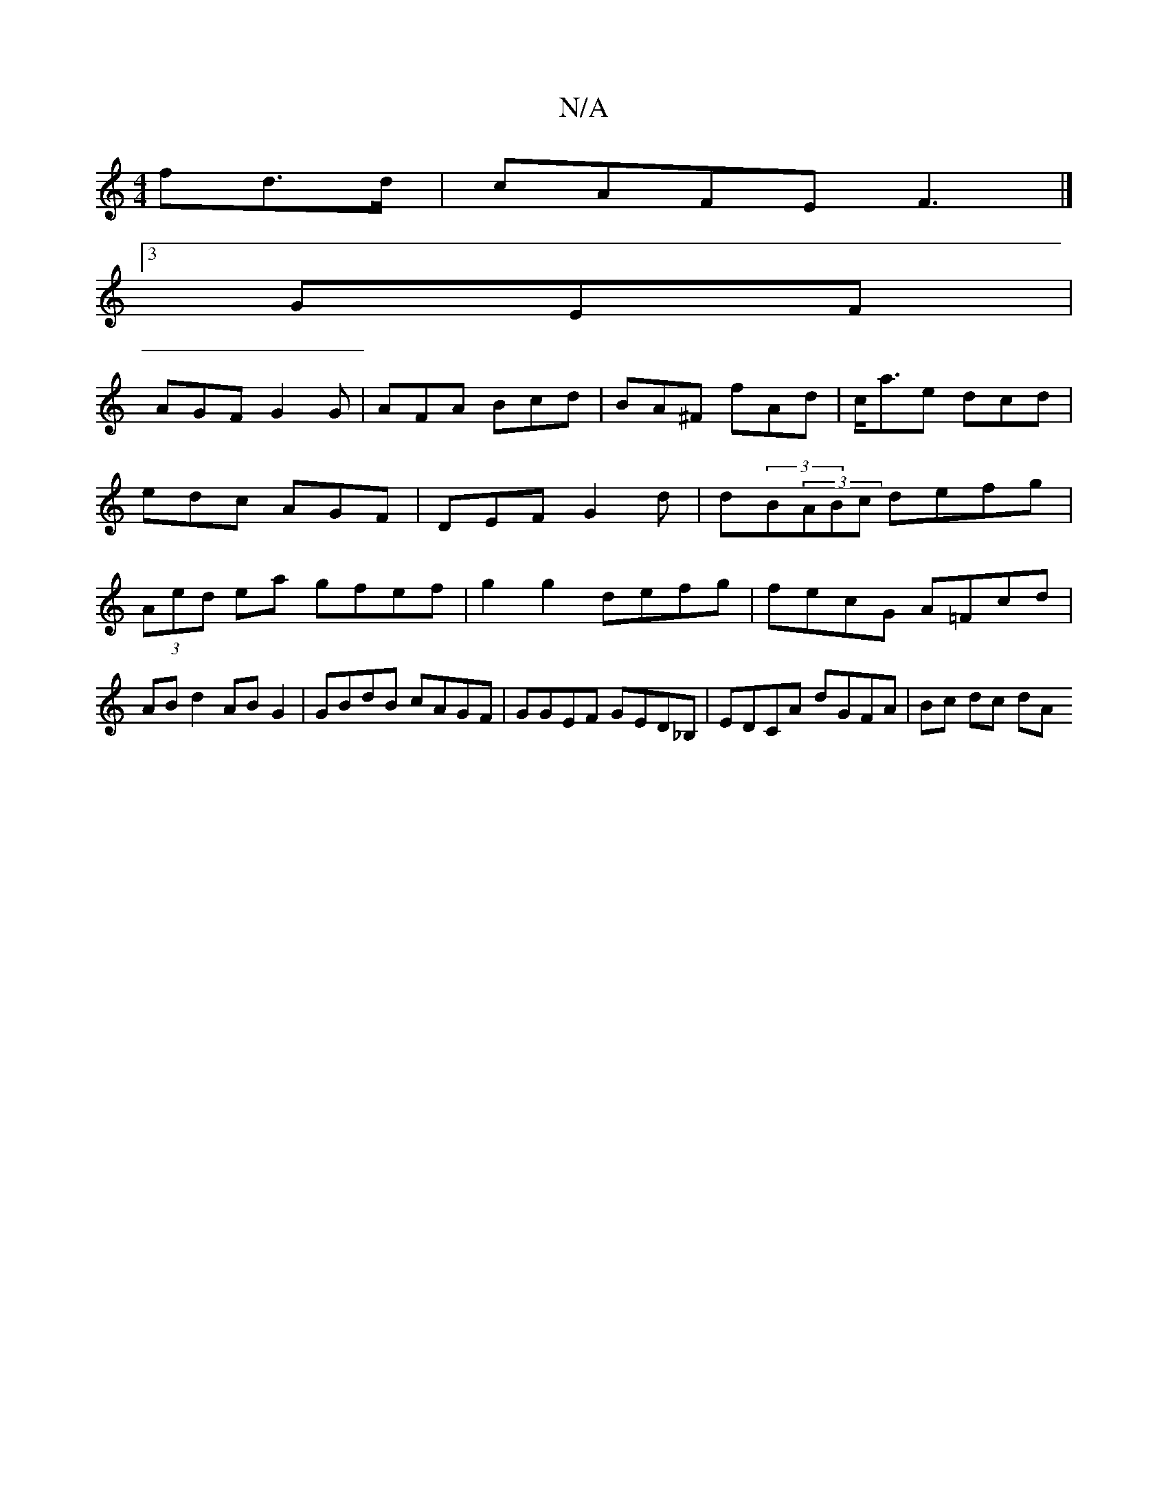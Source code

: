 X:1
T:N/A
M:4/4
R:N/A
K:Cmajor
 fd>d |cAFE F3|]
[3 GEF |
AGF G2 G | AFA Bcd | BA^F fAd | c<ae dcd | edc AGF | DEF G2d | d(3B(3ABc defg | (3Aed ea gfef |g2 g2 defg|fecG A=Fcd|
AB d2 AB G2|GBdB cAGF|GGEF GED_B, | EDCA dGFA | Bc dc dA